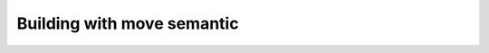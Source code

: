 .. _user_move_build:

Building with move semantic
===========================

.. doxygenclass:: Alien::DirectMatrixBuilder
   :project: doxygen_api_docs_movesemantic
   :members:

.. doxygenclass:: Alien::ProfiledMatrixBuilder
   :project: doxygen_api_docs_movesemantic

.. doxygenclass:: Alien::VectorReader
   :project: doxygen_api_docs_movesemantic

.. doxygenclass:: Alien::VectorWriter
   :project: doxygen_api_docs_movesemantic
